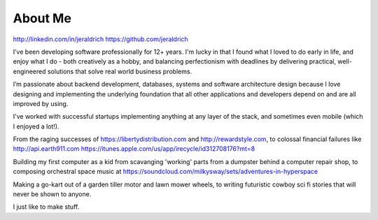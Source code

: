 About Me
======

http://linkedin.com/in/jeraldrich
https://github.com/jeraldrich


I’ve been developing software professionally for 12+ years. I'm lucky in that I found what I loved to do early in life, and enjoy what I do - both creatively as a hobby, and balancing perfectionism with deadlines by delivering practical, well-engineered solutions that solve real world business problems.

I’m passionate about backend development, databases, systems and software architecture design because I love designing and implementing the underlying foundation that all other applications and developers depend on and are all improved by using.

I've worked with successful startups implementing anything at any layer of the stack, and sometimes even mobile (which I enjoyed a lot!).

From the raging successes of https://libertydistribution.com and http://rewardstyle.com, to colossal financial failures like http://api.earth911.com https://itunes.apple.com/us/app/irecycle/id312708176?mt=8

Building my first computer as a kid from scavanging 'working' parts from a dumpster behind a computer repair shop, to composing orchestral space music at https://soundcloud.com/milkysway/sets/adventures-in-hyperspace

Making a go-kart out of a garden tiller motor and lawn mower wheels, to writing futuristic cowboy sci fi stories that will never be shown to anyone.

I just like to make stuff.
